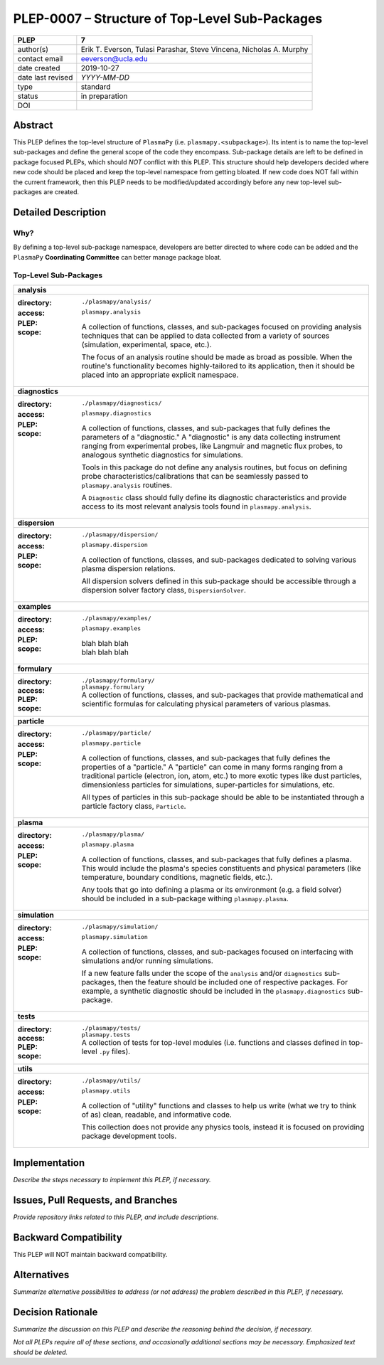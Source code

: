 ===============================================
PLEP-0007 – Structure of Top-Level Sub-Packages
===============================================

+-------------------+---------------------------------------------+
| PLEP              | 7                                           |
+===================+=============================================+
| author(s)         | Erik T. Everson, Tulasi Parashar,           |
|                   | Steve Vincena, Nicholas A. Murphy           |
+-------------------+---------------------------------------------+
| contact email     | eeverson@ucla.edu                           |
+-------------------+---------------------------------------------+
| date created      | 2019-10-27                                  |
+-------------------+---------------------------------------------+
| date last revised | *YYYY-MM-DD*                                |
+-------------------+---------------------------------------------+
| type              | standard                                    |
+-------------------+---------------------------------------------+
| status            | in preparation                              |
+-------------------+---------------------------------------------+
| DOI               |                                             |
|                   |                                             |
+-------------------+---------------------------------------------+

Abstract
========

This PLEP defines the top-level structure of ``PlasmaPy`` (i.e.
``plasmapy.<subpackage>``).  Its intent is to name the top-level
sub-packages and define the general scope of the code they encompass.
Sub-package details are left to be defined in package focused
PLEPs, which should *NOT* conflict with this PLEP.  This
structure should help developers decided where new code should be
placed and keep the top-level namespace from getting bloated.  If
new code does NOT fall within the current framework, then this PLEP
needs to be modified/updated accordingly before any new top-level
sub-packages are created.

Detailed Description
====================

Why?
----

By defining a top-level sub-package namespace, developers are better
directed to where code can be added and the ``PlasmaPy``
**Coordinating Committee** can better manage package bloat.

Top-Level Sub-Packages
----------------------

+------------------------------------------------------------------------------+
| **analysis**                                                                 |
+------------------------------------------------------------------------------+
| :directory: ``./plasmapy/analysis/``                                         |
| :access: ``plasmapy.analysis``                                               |
| :PLEP:                                                                       |
| :scope:                                                                      |
|   A collection of functions, classes, and sub-packages focused on providing  |
|   analysis techniques that can be applied to data collected from a variety   |
|   of sources (simulation, experimental, space, etc.).                        |
|                                                                              |
|   The focus of an analysis routine should be made as broad as possible.      |
|   When the routine's functionality becomes highly-tailored to its            |
|   application, then it should be placed into an appropriate explicit         |
|   namespace.                                                                 |
+------------------------------------------------------------------------------+
| **diagnostics**                                                              |
+------------------------------------------------------------------------------+
| :directory: ``./plasmapy/diagnostics/``                                      |
| :access: ``plasmapy.diagnostics``                                            |
| :PLEP:                                                                       |
| :scope:                                                                      |
|   A collection of functions, classes, and sub-packages that fully defines    |
|   the parameters of a "diagnostic."  A "diagnostic" is any data collecting   |
|   instrument ranging from experimental probes, like Langmuir and magnetic    |
|   flux probes, to analogous synthetic diagnostics for simulations.           |
|                                                                              |
|   Tools in this package do not define any analysis routines, but focus on    |
|   defining probe characteristics/calibrations that can be seamlessly passed  |
|   to ``plasmapy.analysis`` routines.                                         |
|                                                                              |
|   A ``Diagnostic`` class should fully define its diagnostic characteristics  |
|   and provide access to its most relevant analysis tools found in            |
|   ``plasmapy.analysis``.                                                     |
+------------------------------------------------------------------------------+
| **dispersion**                                                               |
+------------------------------------------------------------------------------+
| :directory: ``./plasmapy/dispersion/``                                       |
| :access: ``plasmapy.dispersion``                                             |
| :PLEP:                                                                       |
| :scope:                                                                      |
|   A collection of functions, classes, and sub-packages dedicated to solving  |
|   various plasma dispersion relations.                                       |
|                                                                              |
|   All dispersion solvers defined in this sub-package should be accessible    |
|   through a dispersion solver factory class, ``DispersionSolver``.           |
+------------------------------------------------------------------------------+
| **examples**                                                                 |
+------------------------------------------------------------------------------+
| :directory: ``./plasmapy/examples/``                                         |
| :access: ``plasmapy.examples``                                               |
| :PLEP:                                                                       |
| :scope:                                                                      |
|   | blah blah blah                                                           |
|   | blah blah blah                                                           |
+------------------------------------------------------------------------------+
| **formulary**                                                                |
+------------------------------------------------------------------------------+
| :directory: ``./plasmapy/formulary/``                                        |
| :access: ``plasmapy.formulary``                                              |
| :PLEP:                                                                       |
| :scope:                                                                      |
|   A collection of functions, classes, and sub-packages that provide          |
|   mathematical and scientific formulas for calculating physical parameters   |
|   of various plasmas.                                                        |
+------------------------------------------------------------------------------+
| **particle**                                                                 |
+------------------------------------------------------------------------------+
| :directory: ``./plasmapy/particle/``                                         |
| :access: ``plasmapy.particle``                                               |
| :PLEP:                                                                       |
| :scope:                                                                      |
|   A collection of functions, classes, and sub-packages that fully defines    |
|   the properties of a "particle."  A "particle" can come in many forms       |
|   ranging from a traditional particle (electron, ion, atom, etc.) to more    |
|   exotic types like dust particles, dimensionless particles for simulations, |
|   super-particles for simulations, etc.                                      |
|                                                                              |
|   All types of particles in this sub-package should be able to be            |
|   instantiated through a particle factory class, ``Particle``.               |
+------------------------------------------------------------------------------+
| **plasma**                                                                   |
+------------------------------------------------------------------------------+
| :directory: ``./plasmapy/plasma/``                                           |
| :access: ``plasmapy.plasma``                                                 |
| :PLEP:                                                                       |
| :scope:                                                                      |
|   A collection of functions, classes, and sub-packages that fully defines a  |
|   plasma.  This would include the plasma's species constituents and physical |
|   parameters (like temperature, boundary conditions, magnetic fields, etc.). |
|                                                                              |
|   Any tools that go into defining a plasma or its environment (e.g. a field  |
|   solver) should be included in a sub-package withing ``plasmapy.plasma``.   |
+------------------------------------------------------------------------------+
| **simulation**                                                               |
+------------------------------------------------------------------------------+
| :directory: ``./plasmapy/simulation/``                                       |
| :access: ``plasmapy.simulation``                                             |
| :PLEP:                                                                       |
| :scope:                                                                      |
|   A collection of functions, classes, and sub-packages focused on            |
|   interfacing with simulations and/or running simulations.                   |
|                                                                              |
|   If a new feature falls under the scope of the ``analysis`` and/or          |
|   ``diagnostics`` sub-packages, then the feature should be included one of   |
|   respective packages.  For example, a synthetic diagnostic should be        |
|   included in the ``plasmapy.diagnostics`` sub-package.                      |
+------------------------------------------------------------------------------+
| **tests**                                                                    |
+------------------------------------------------------------------------------+
| :directory: ``./plasmapy/tests/``                                            |
| :access: ``plasmapy.tests``                                                  |
| :PLEP:                                                                       |
| :scope:                                                                      |
|   A collection of tests for top-level modules (i.e. functions and classes    |
|   defined in top-level ``.py`` files).                                       |
+------------------------------------------------------------------------------+
| **utils**                                                                    |
+------------------------------------------------------------------------------+
| :directory: ``./plasmapy/utils/``                                            |
| :access: ``plasmapy.utils``                                                  |
| :PLEP:                                                                       |
| :scope:                                                                      |
|   A collection of "utility" functions and classes to help us write           |
|   (what we try to think of as) clean, readable, and informative code.        |
|                                                                              |
|   This collection does not provide any physics tools, instead it is          |
|   focused on providing package development tools.                            |
+------------------------------------------------------------------------------+

Implementation
==============

*Describe the steps necessary to implement this PLEP, if necessary.*

Issues, Pull Requests, and Branches
===================================

*Provide repository links related to this PLEP, and include
descriptions.*

Backward Compatibility
======================

This PLEP will NOT maintain backward compatibility.

Alternatives
============

*Summarize alternative possibilities to address (or not address) the
problem described in this PLEP, if necessary.*

Decision Rationale
==================

*Summarize the discussion on this PLEP and describe the reasoning
behind the decision, if necessary.*

*Not all PLEPs require all of these sections, and occasionally
additional sections may be necessary. Emphasized text should be
deleted.*
